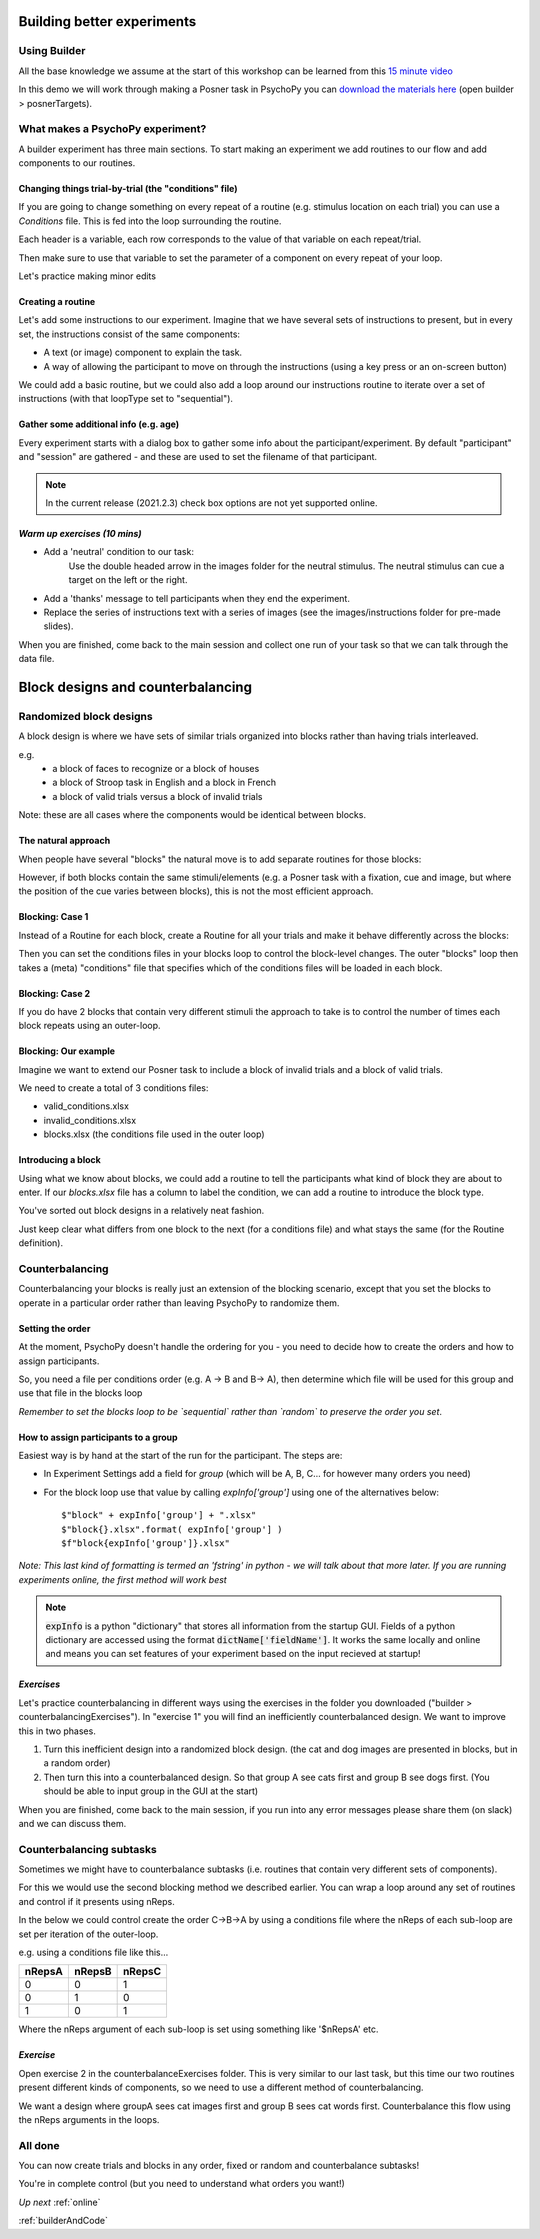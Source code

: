 
.. _builder3Hrs:

Building better experiments
==============================

Using Builder
--------------------------------------

All the base knowledge we assume at the start of this workshop can be learned from this `15 minute video <https://www.youtube.com/watch?v=fIw1e1GqroQ>`_

In this demo we will work through making a Posner task in PsychoPy you can `download the materials here <https://workshops.psychopy.org/psychopy_examples.zip>`_ (open builder > posnerTargets).

What makes a PsychoPy experiment?
--------------------------------------

A builder experiment has three main sections. To start making an experiment we add routines to our flow and add components to our routines.

.. image:: /_images/builder_terms.png

Changing things trial-by-trial (the "conditions" file)
````````````````````````````````````````````````````````

If you are going to change something on every repeat of a routine (e.g. stimulus location on each trial) you can use a *Conditions* file. This is fed into the loop surrounding the routine.

.. image:: /_images/loops_and_conditions.png


Each header is a variable, each row corresponds to the value of that variable on each repeat/trial.

.. nextslide::

Then make sure to use that variable to set the parameter of a component on every repeat of your loop.

.. image:: /_images/set_every_repeat.png

Let's practice making minor edits

Creating a routine
````````````````````````````````````````

Let's add some instructions to our experiment. Imagine that we have several sets of instructions to present, but in every set, the instructions consist of the same components:

- A text (or image) component to explain the task.
- A way of allowing the participant to move on through the instructions (using a key press or an on-screen button)

.. nextslide::

We could add a basic routine, but we could also add a loop around our instructions routine to iterate over a set of instructions (with that loopType set to "sequential"). 

.. image:: /_images/routines_basics.png

Gather some additional info (e.g. age)
````````````````````````````````````````
Every experiment starts with a dialog box to gather some info about the participant/experiment. By default "participant" and "session" are gathered - and these are used to set the filename of that participant. 

.. image:: /_images/exp_info.png

.. note::
	In the current release (2021.2.3) check box options are not yet supported online.


*Warm up exercises (10 mins)*
````````````````````````````````````````

- Add a 'neutral' condition to our task:
	Use the double headed arrow in the images folder for the neutral stimulus. The neutral stimulus can cue a target on the left or the right.
- Add a 'thanks' message to tell participants when they end the experiment.
- Replace the series of instructions text with a series of images (see the images/instructions folder for pre-made slides).

When you are finished, come back to the main session and collect one run of your task so that we can talk through the data file.

.. _blockDesigns:


Block designs and counterbalancing
=========================================


Randomized block designs
--------------------------------------

A block design is where we have sets of similar trials organized into blocks rather than having trials interleaved.

e.g.
  - a block of faces to recognize or a block of houses
  - a block of Stroop task in English and a block in French
  - a block of valid trials versus a block of invalid trials

Note: these are all cases where the components would be identical between blocks.

The natural approach
`````````````````````````````````````````

When people have several "blocks" the natural move is to add separate routines for those blocks:

.. image:: /_images/natural_error.png

However, if both blocks contain the same stimuli/elements (e.g. a Posner task with a fixation, cue and image, but where the position of the cue varies between blocks), this is not the most efficient approach. 


Blocking: Case 1
`````````````````````````````````````````

Instead of a Routine for each block, create a Routine for all your trials and make it behave differently across the blocks:

.. image:: /_images/case1_blocks.png

Then you can set the conditions files in your blocks loop to control the block-level changes. The outer "blocks" loop then takes a (meta) "conditions" file that specifies which of the conditions files will be loaded in each block.

Blocking: Case 2
`````````````````````````````````````````

If you do have 2 blocks that contain very different stimuli the approach to take is to control the number of times each block repeats using an outer-loop. 

.. image:: /_images/case2_blocks.png

Blocking: Our example
`````````````````````````````````````````

Imagine we want to extend our Posner task to include a block of invalid trials and a block of valid trials. 

We need to create a total of 3 conditions files:

- valid_conditions.xlsx
- invalid_conditions.xlsx
- blocks.xlsx (the conditions file used in the outer loop)

Introducing a block
`````````````````````````````````````````

Using what we know about blocks, we could add a routine to tell the participants what kind of block they are about to enter. If our `blocks.xlsx` file has a column to label the condition, we can add a routine to introduce the block type.

.. image:: /_images/block_intro.png


.. nextslide:: Randomized block design complete!

You've sorted out block designs in a relatively neat fashion.

Just keep clear what differs from one block to the next (for a conditions file) and what stays the same (for the Routine definition).


.. _counterbalancedDesigns:

Counterbalancing 
--------------------------------------

Counterbalancing your blocks is really just an extension of the blocking scenario, except that you set the blocks to operate in a particular order rather than leaving PsychoPy to randomize them.


Setting the order
`````````````````````````````````````````

At the moment, PsychoPy doesn't handle the ordering for you - you need to decide how to create the orders and how to assign participants.

So, you need a file per conditions order (e.g. A -> B and B-> A), then determine which file will be used for this group and use that file in the blocks loop 

*Remember to set the blocks loop to be `sequential` rather than `random` to preserve the order you set*.


How to assign participants to a group
`````````````````````````````````````````

Easiest way is by hand at the start of the run for the participant. The steps are:

- In Experiment Settings add a field for `group` (which will be A, B, C... for however many orders you need)
- For the block loop use that value by calling `expInfo['group']` using one of the alternatives below::

	$"block" + expInfo['group'] + ".xlsx"
	$"block{}.xlsx".format( expInfo['group'] )
	$f"block{expInfo['group']}.xlsx"

*Note: This last kind of formatting is termed an 'fstring' in python - we will talk about that more later. If you are running experiments online, the first method will work best*

.. nextslide::

.. image:: /_images/counterbalancing_loop.png

.. note:: 
	:code:`expInfo` is a python "dictionary" that stores all information from the startup GUI. Fields of a python dictionary are accessed using the format :code:`dictName['fieldName']`. It works the same locally and online and means you can set features of your experiment based on the input recieved at startup!

*Exercises*
`````````````````````````````````````````

Let's practice counterbalancing in different ways using the exercises in the folder you downloaded ("builder > counterbalancingExercises"). In "exercise 1" you will find an inefficiently counterbalanced design. We want to improve this in two phases.

1. Turn this inefficient design into a randomized block design. (the cat and dog images are presented in blocks, but in a random order)
2. Then turn this into a counterbalanced design. So that group A see cats first and group B see dogs first. (You should be able to input group in the GUI at the start)

When you are finished, come back to the main session, if you run into any error messages please share them (on slack) and we can discuss them.


Counterbalancing subtasks
--------------------------------------

Sometimes we might have to counterbalance subtasks (i.e. routines that contain very different sets of components). 

For this we would use the second blocking method we described earlier. You can wrap a loop around any set of routines and control if it presents using nReps. 

.. nextslide::

In the below we could control create the order C->B->A by using a conditions file where the nReps of each sub-loop are set per iteration of the outer-loop. 

.. image:: /_images/counterbalancesubs.png

.. nextslide::

e.g. using a conditions file like this...

+----------+-------------+-----------+
| nRepsA   | nRepsB      |  nRepsC   |
+==========+=============+===========+
| 0        | 0           | 1         |
+----------+-------------+-----------+
| 0        | 1           | 0         |
+----------+-------------+-----------+
| 1        | 0           | 1         |
+----------+-------------+-----------+

Where the nReps argument of each sub-loop is set using something like '$nRepsA' etc.


*Exercise*
`````````````````````````````````````````

Open exercise 2 in the counterbalanceExercises folder. This is very similar to our last task, but this time our two routines present different kinds of components, so we need to use a different method of counterbalancing. 

We want a design where groupA sees cat images first and group B sees cat words first. Counterbalance this flow using the nReps arguments in the loops.


All done
--------------------------------------

You can now create trials and blocks in any order, fixed or random and counterbalance subtasks!

You're in complete control (but you need to understand what orders you want!)

*Up next* 
:ref:`online`

:ref:`builderAndCode`


